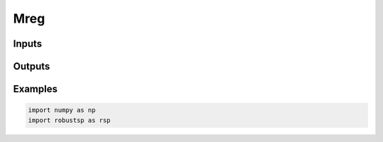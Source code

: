 Mreg
=====


Inputs
^^^^

Outputs
^^^^

Examples
^^^^

.. code-block:: python

  import numpy as np
  import robustsp as rsp 
